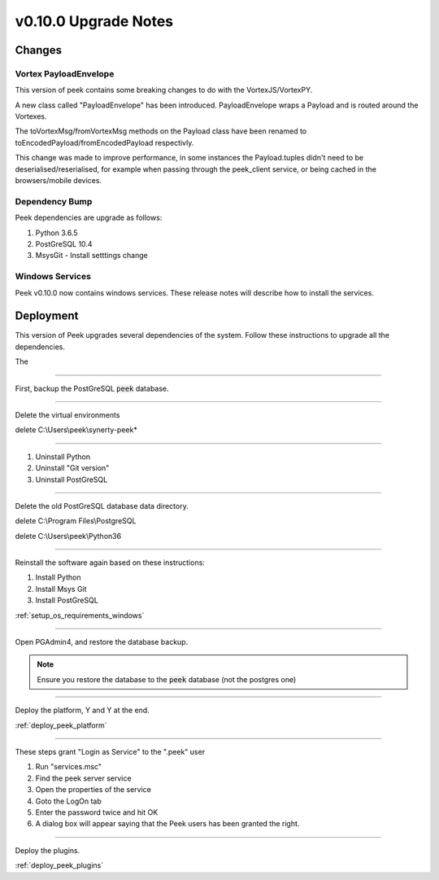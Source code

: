 .. _upgrade_to_v0_10_0:

=====================
v0.10.0 Upgrade Notes
=====================

Changes
-------

Vortex PayloadEnvelope
``````````````````````

This version of peek contains some breaking changes to do with the VortexJS/VortexPY.

A new class called "PayloadEnvelope" has been introduced. PayloadEnvelope wraps a Payload
and is routed around the Vortexes.

The toVortexMsg/fromVortexMsg methods on the Payload class have been renamed to
toEncodedPayload/fromEncodedPayload respectivly.

This change was made to improve performance, in some instances the Payload.tuples didn't
need to be deserialised/reserialised, for example when passing through the peek_client
service, or being cached in the browsers/mobile devices.

Dependency Bump
```````````````

Peek dependencies are upgrade as follows:

#.  Python 3.6.5
#.  PostGreSQL 10.4
#.  MsysGit - Install setttings change

Windows Services
````````````````

Peek v0.10.0 now contains windows services. These release notes will describe how to
install the services.

Deployment
----------

This version of Peek upgrades several dependencies of the system. Follow these
instructions to upgrade all the dependencies.

The

----

First, backup the PostGreSQL :code:`peek` database.

----

Delete the virtual environments

delete C:\\Users\\peek\\synerty-peek*

----

#. Uninstall Python
#. Uninstall "Git version"
#. Uninstall PostGreSQL


----

Delete the old PostGreSQL database data directory.

delete C:\\Program Files\\PostgreSQL

delete C:\\Users\\peek\\Python36

----

Reinstall the software again based on these instructions:

#.  Install Python
#.  Install Msys Git
#.  Install PostGreSQL

:ref:`setup_os_requirements_windows`


----

Open PGAdmin4, and restore the database backup.

.. note:: Ensure you restore the database to the :code:`peek` database
            (not the postgres one)

----

Deploy the platform, Y and Y at the end.

:ref:`deploy_peek_platform`

----

These steps grant "Login as Service" to the ".\peek" user

#.  Run "services.msc"
#.  Find the peek server service
#.  Open the properties of the service
#.  Goto the LogOn tab
#.  Enter the password twice and hit OK
#.  A dialog box will appear saying that the Peek users has been granted the right.

----

Deploy the plugins.

:ref:`deploy_peek_plugins`

